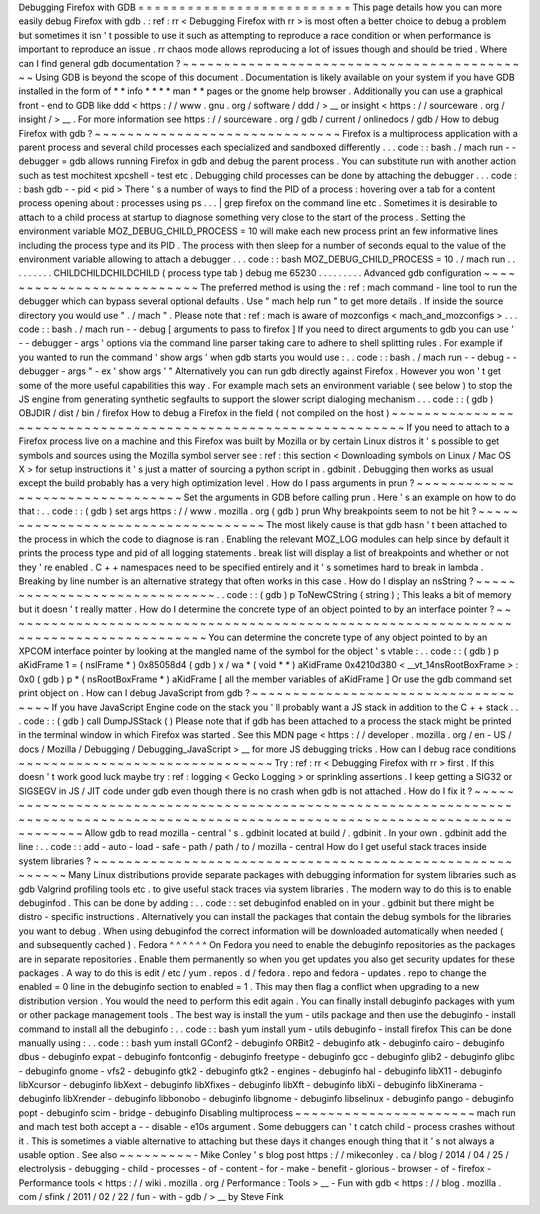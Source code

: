 Debugging
Firefox
with
GDB
=
=
=
=
=
=
=
=
=
=
=
=
=
=
=
=
=
=
=
=
=
=
=
=
=
=
This
page
details
how
you
can
more
easily
debug
Firefox
with
gdb
.
:
ref
:
rr
<
Debugging
Firefox
with
rr
>
is
most
often
a
better
choice
to
debug
a
problem
but
sometimes
it
isn
'
t
possible
to
use
it
such
as
attempting
to
reproduce
a
race
condition
or
when
performance
is
important
to
reproduce
an
issue
.
rr
chaos
mode
allows
reproducing
a
lot
of
issues
though
and
should
be
tried
.
Where
can
I
find
general
gdb
documentation
?
~
~
~
~
~
~
~
~
~
~
~
~
~
~
~
~
~
~
~
~
~
~
~
~
~
~
~
~
~
~
~
~
~
~
~
~
~
~
~
~
~
~
~
Using
GDB
is
beyond
the
scope
of
this
document
.
Documentation
is
likely
available
on
your
system
if
you
have
GDB
installed
in
the
form
of
*
*
info
*
*
*
*
man
*
*
pages
or
the
gnome
help
browser
.
Additionally
you
can
use
a
graphical
front
-
end
to
GDB
like
ddd
<
https
:
/
/
www
.
gnu
.
org
/
software
/
ddd
/
>
__
or
insight
<
https
:
/
/
sourceware
.
org
/
insight
/
>
__
.
For
more
information
see
https
:
/
/
sourceware
.
org
/
gdb
/
current
/
onlinedocs
/
gdb
/
How
to
debug
Firefox
with
gdb
?
~
~
~
~
~
~
~
~
~
~
~
~
~
~
~
~
~
~
~
~
~
~
~
~
~
~
~
~
~
~
Firefox
is
a
multiprocess
application
with
a
parent
process
and
several
child
processes
each
specialized
and
sandboxed
differently
.
.
.
code
:
:
bash
.
/
mach
run
-
-
debugger
=
gdb
allows
running
Firefox
in
gdb
and
debug
the
parent
process
.
You
can
substitute
run
with
another
action
such
as
test
mochitest
xpcshell
-
test
etc
.
Debugging
child
processes
can
be
done
by
attaching
the
debugger
.
.
.
code
:
:
bash
gdb
-
-
pid
<
pid
>
There
'
s
a
number
of
ways
to
find
the
PID
of
a
process
:
hovering
over
a
tab
for
a
content
process
opening
about
:
processes
using
ps
.
.
.
|
grep
firefox
on
the
command
line
etc
.
Sometimes
it
is
desirable
to
attach
to
a
child
process
at
startup
to
diagnose
something
very
close
to
the
start
of
the
process
.
Setting
the
environment
variable
MOZ_DEBUG_CHILD_PROCESS
=
10
will
make
each
new
process
print
an
few
informative
lines
including
the
process
type
and
its
PID
.
The
process
with
then
sleep
for
a
number
of
seconds
equal
to
the
value
of
the
environment
variable
allowing
to
attach
a
debugger
.
.
.
code
:
:
bash
MOZ_DEBUG_CHILD_PROCESS
=
10
.
/
mach
run
.
.
.
.
.
.
.
.
.
CHILDCHILDCHILDCHILD
(
process
type
tab
)
debug
me
65230
.
.
.
.
.
.
.
.
.
Advanced
gdb
configuration
~
~
~
~
~
~
~
~
~
~
~
~
~
~
~
~
~
~
~
~
~
~
~
~
~
~
The
preferred
method
is
using
the
:
ref
:
mach
command
-
line
tool
to
run
the
debugger
which
can
bypass
several
optional
defaults
.
Use
"
mach
help
run
"
to
get
more
details
.
If
inside
the
source
directory
you
would
use
"
.
/
mach
"
.
Please
note
that
:
ref
:
mach
is
aware
of
mozconfigs
<
mach_and_mozconfigs
>
.
.
.
code
:
:
bash
.
/
mach
run
-
-
debug
[
arguments
to
pass
to
firefox
]
If
you
need
to
direct
arguments
to
gdb
you
can
use
'
-
-
debugger
-
args
'
options
via
the
command
line
parser
taking
care
to
adhere
to
shell
splitting
rules
.
For
example
if
you
wanted
to
run
the
command
'
show
args
'
when
gdb
starts
you
would
use
:
.
.
code
:
:
bash
.
/
mach
run
-
-
debug
-
-
debugger
-
args
"
-
ex
'
show
args
'
"
Alternatively
you
can
run
gdb
directly
against
Firefox
.
However
you
won
'
t
get
some
of
the
more
useful
capabilities
this
way
.
For
example
mach
sets
an
environment
variable
(
see
below
)
to
stop
the
JS
engine
from
generating
synthetic
segfaults
to
support
the
slower
script
dialoging
mechanism
.
.
.
code
:
:
(
gdb
)
OBJDIR
/
dist
/
bin
/
firefox
How
to
debug
a
Firefox
in
the
field
(
not
compiled
on
the
host
)
~
~
~
~
~
~
~
~
~
~
~
~
~
~
~
~
~
~
~
~
~
~
~
~
~
~
~
~
~
~
~
~
~
~
~
~
~
~
~
~
~
~
~
~
~
~
~
~
~
~
~
~
~
~
~
~
~
~
~
~
~
~
If
you
need
to
attach
to
a
Firefox
process
live
on
a
machine
and
this
Firefox
was
built
by
Mozilla
or
by
certain
Linux
distros
it
'
s
possible
to
get
symbols
and
sources
using
the
Mozilla
symbol
server
see
:
ref
:
this
section
<
Downloading
symbols
on
Linux
/
Mac
OS
X
>
for
setup
instructions
it
'
s
just
a
matter
of
sourcing
a
python
script
in
.
gdbinit
.
Debugging
then
works
as
usual
except
the
build
probably
has
a
very
high
optimization
level
.
How
do
I
pass
arguments
in
prun
?
~
~
~
~
~
~
~
~
~
~
~
~
~
~
~
~
~
~
~
~
~
~
~
~
~
~
~
~
~
~
~
~
Set
the
arguments
in
GDB
before
calling
prun
.
Here
'
s
an
example
on
how
to
do
that
:
.
.
code
:
:
(
gdb
)
set
args
https
:
/
/
www
.
mozilla
.
org
(
gdb
)
prun
Why
breakpoints
seem
to
not
be
hit
?
~
~
~
~
~
~
~
~
~
~
~
~
~
~
~
~
~
~
~
~
~
~
~
~
~
~
~
~
~
~
~
~
~
~
~
The
most
likely
cause
is
that
gdb
hasn
'
t
been
attached
to
the
process
in
which
the
code
to
diagnose
is
ran
.
Enabling
the
relevant
MOZ_LOG
modules
can
help
since
by
default
it
prints
the
process
type
and
pid
of
all
logging
statements
.
break
list
will
display
a
list
of
breakpoints
and
whether
or
not
they
'
re
enabled
.
C
+
+
namespaces
need
to
be
specified
entirely
and
it
'
s
sometimes
hard
to
break
in
lambda
.
Breaking
by
line
number
is
an
alternative
strategy
that
often
works
in
this
case
.
How
do
I
display
an
nsString
?
~
~
~
~
~
~
~
~
~
~
~
~
~
~
~
~
~
~
~
~
~
~
~
~
~
~
~
~
~
.
.
code
:
:
(
gdb
)
p
ToNewCString
(
string
)
;
This
leaks
a
bit
of
memory
but
it
doesn
'
t
really
matter
.
How
do
I
determine
the
concrete
type
of
an
object
pointed
to
by
an
interface
pointer
?
~
~
~
~
~
~
~
~
~
~
~
~
~
~
~
~
~
~
~
~
~
~
~
~
~
~
~
~
~
~
~
~
~
~
~
~
~
~
~
~
~
~
~
~
~
~
~
~
~
~
~
~
~
~
~
~
~
~
~
~
~
~
~
~
~
~
~
~
~
~
~
~
~
~
~
~
~
~
~
~
~
~
~
~
~
You
can
determine
the
concrete
type
of
any
object
pointed
to
by
an
XPCOM
interface
pointer
by
looking
at
the
mangled
name
of
the
symbol
for
the
object
'
s
vtable
:
.
.
code
:
:
(
gdb
)
p
aKidFrame
1
=
(
nsIFrame
*
)
0x85058d4
(
gdb
)
x
/
wa
*
(
void
*
*
)
aKidFrame
0x4210d380
<
__vt_14nsRootBoxFrame
>
:
0x0
(
gdb
)
p
*
(
nsRootBoxFrame
*
)
aKidFrame
[
all
the
member
variables
of
aKidFrame
]
Or
use
the
gdb
command
set
print
object
on
.
How
can
I
debug
JavaScript
from
gdb
?
~
~
~
~
~
~
~
~
~
~
~
~
~
~
~
~
~
~
~
~
~
~
~
~
~
~
~
~
~
~
~
~
~
~
~
~
If
you
have
JavaScript
Engine
code
on
the
stack
you
'
ll
probably
want
a
JS
stack
in
addition
to
the
C
+
+
stack
.
.
.
code
:
:
(
gdb
)
call
DumpJSStack
(
)
Please
note
that
if
gdb
has
been
attached
to
a
process
the
stack
might
be
printed
in
the
terminal
window
in
which
Firefox
was
started
.
See
this
MDN
page
<
https
:
/
/
developer
.
mozilla
.
org
/
en
-
US
/
docs
/
Mozilla
/
Debugging
/
Debugging_JavaScript
>
__
for
more
JS
debugging
tricks
.
How
can
I
debug
race
conditions
~
~
~
~
~
~
~
~
~
~
~
~
~
~
~
~
~
~
~
~
~
~
~
~
~
~
~
~
~
~
~
Try
:
ref
:
rr
<
Debugging
Firefox
with
rr
>
first
.
If
this
doesn
'
t
work
good
luck
maybe
try
:
ref
:
logging
<
Gecko
Logging
>
or
sprinkling
assertions
.
I
keep
getting
a
SIG32
or
SIGSEGV
in
JS
/
JIT
code
under
gdb
even
though
there
is
no
crash
when
gdb
is
not
attached
.
How
do
I
fix
it
?
~
~
~
~
~
~
~
~
~
~
~
~
~
~
~
~
~
~
~
~
~
~
~
~
~
~
~
~
~
~
~
~
~
~
~
~
~
~
~
~
~
~
~
~
~
~
~
~
~
~
~
~
~
~
~
~
~
~
~
~
~
~
~
~
~
~
~
~
~
~
~
~
~
~
~
~
~
~
~
~
~
~
~
~
~
~
~
~
~
~
~
~
~
~
~
~
~
~
~
~
~
~
~
~
~
~
~
~
~
~
~
~
~
~
~
~
~
~
~
~
~
~
~
~
~
~
~
~
~
~
~
~
~
Allow
gdb
to
read
mozilla
-
central
'
s
.
gdbinit
located
at
build
/
.
gdbinit
.
In
your
own
.
gdbinit
add
the
line
:
.
.
code
:
:
add
-
auto
-
load
-
safe
-
path
/
path
/
to
/
mozilla
-
central
How
do
I
get
useful
stack
traces
inside
system
libraries
?
~
~
~
~
~
~
~
~
~
~
~
~
~
~
~
~
~
~
~
~
~
~
~
~
~
~
~
~
~
~
~
~
~
~
~
~
~
~
~
~
~
~
~
~
~
~
~
~
~
~
~
~
~
~
~
~
~
Many
Linux
distributions
provide
separate
packages
with
debugging
information
for
system
libraries
such
as
gdb
Valgrind
profiling
tools
etc
.
to
give
useful
stack
traces
via
system
libraries
.
The
modern
way
to
do
this
is
to
enable
debuginfod
.
This
can
be
done
by
adding
:
.
.
code
:
:
set
debuginfod
enabled
on
in
your
.
gdbinit
but
there
might
be
distro
-
specific
instructions
.
Alternatively
you
can
install
the
packages
that
contain
the
debug
symbols
for
the
libraries
you
want
to
debug
.
When
using
debuginfod
the
correct
information
will
be
downloaded
automatically
when
needed
(
and
subsequently
cached
)
.
Fedora
^
^
^
^
^
^
On
Fedora
you
need
to
enable
the
debuginfo
repositories
as
the
packages
are
in
separate
repositories
.
Enable
them
permanently
so
when
you
get
updates
you
also
get
security
updates
for
these
packages
.
A
way
to
do
this
is
edit
/
etc
/
yum
.
repos
.
d
/
fedora
.
repo
and
fedora
-
updates
.
repo
to
change
the
enabled
=
0
line
in
the
debuginfo
section
to
enabled
=
1
.
This
may
then
flag
a
conflict
when
upgrading
to
a
new
distribution
version
.
You
would
the
need
to
perform
this
edit
again
.
You
can
finally
install
debuginfo
packages
with
yum
or
other
package
management
tools
.
The
best
way
is
install
the
yum
-
utils
package
and
then
use
the
debuginfo
-
install
command
to
install
all
the
debuginfo
:
.
.
code
:
:
bash
yum
install
yum
-
utils
debuginfo
-
install
firefox
This
can
be
done
manually
using
:
.
.
code
:
:
bash
yum
install
GConf2
-
debuginfo
ORBit2
-
debuginfo
atk
-
debuginfo
\
cairo
-
debuginfo
dbus
-
debuginfo
expat
-
debuginfo
\
fontconfig
-
debuginfo
freetype
-
debuginfo
gcc
-
debuginfo
glib2
-
debuginfo
\
glibc
-
debuginfo
gnome
-
vfs2
-
debuginfo
gtk2
-
debuginfo
gtk2
-
engines
-
debuginfo
\
hal
-
debuginfo
libX11
-
debuginfo
libXcursor
-
debuginfo
libXext
-
debuginfo
\
libXfixes
-
debuginfo
libXft
-
debuginfo
libXi
-
debuginfo
libXinerama
-
debuginfo
\
libXrender
-
debuginfo
libbonobo
-
debuginfo
libgnome
-
debuginfo
\
libselinux
-
debuginfo
pango
-
debuginfo
popt
-
debuginfo
scim
-
bridge
-
debuginfo
Disabling
multiprocess
~
~
~
~
~
~
~
~
~
~
~
~
~
~
~
~
~
~
~
~
~
~
mach
run
and
mach
test
both
accept
a
-
-
disable
-
e10s
argument
.
Some
debuggers
can
'
t
catch
child
-
process
crashes
without
it
.
This
is
sometimes
a
viable
alternative
to
attaching
but
these
days
it
changes
enough
thing
that
it
'
s
not
always
a
usable
option
.
See
also
~
~
~
~
~
~
~
~
~
-
Mike
Conley
'
s
blog
post
https
:
/
/
mikeconley
.
ca
/
blog
/
2014
/
04
/
25
/
electrolysis
-
debugging
-
child
-
processes
-
of
-
content
-
for
-
make
-
benefit
-
glorious
-
browser
-
of
-
firefox
-
Performance
tools
<
https
:
/
/
wiki
.
mozilla
.
org
/
Performance
:
Tools
>
__
-
Fun
with
gdb
<
https
:
/
/
blog
.
mozilla
.
com
/
sfink
/
2011
/
02
/
22
/
fun
-
with
-
gdb
/
>
__
by
Steve
Fink
